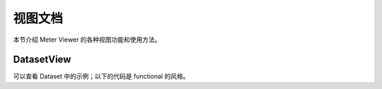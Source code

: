 视图文档
========

本节介绍 Meter Viewer 的各种视图功能和使用方法。

DatasetView
--------------

可以查看 Dataset 中的示例；以下的代码是 functional 的风格。

.. code-block:: python
   # 在使用这个方法之前，需要首先定义其他的变量，例如 jsondb.set_local_config

   from meterviewer.views.dataset import gen_plt_images, get_random_image_by_dataset

   # 需要获取数据集列表，可以用 get-dataset
   datasets = get_dataset(digit_num=5, is_train=True)

   # 获取随机图片
   im = get_random_image_by_dataset(datasets.dataset_list[0], digit_num, stage)
   plt.imshow(im)


